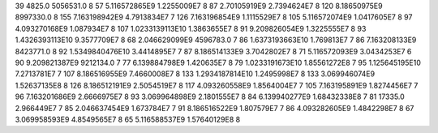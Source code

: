 39	4825.0	5056531.0	8
57	5.116572865E9	1.2255009E7	8
87	2.70105919E9	2.7394624E7	8
120	8.18650975E9	8997330.0	8
155	7.163198942E9	4.7913834E7	7
126	7.163196854E9	1.1115529E7	8
105	5.116572074E9	1.0417605E7	8
97	4.093270168E9	1.087934E7	8
107	1.0233139113E10	1.3863655E7	8
91	9.209826054E9	1.3225555E7	8
93	1.4326393113E10	9.3577709E7	8
68	2.046629099E9	4596783.0	7
86	1.6373193663E10	1.769813E7	7
86	7.163208133E9	8423771.0	8
92	1.5349840476E10	3.4414895E7	7
87	8.186514133E9	3.7042802E7	8
71	5.116572093E9	3.0434253E7	6
90	9.209821387E9	9212134.0	7
77	6.139884798E9	1.420635E7	8
79	1.0233191673E10	1.85561272E8	7
95	1.125645195E10	7.2713781E7	7
107	8.186516955E9	7.4660008E7	8
133	1.2934187814E10	1.2495998E7	8
133	3.069946074E9	1.52637135E8	8
126	8.186512191E9	2.5054519E7	8
117	4.093260558E9	1.8564004E7	7
105	7.163195891E9	1.8274456E7	7
96	7.163201686E9	2.6666975E7	8
93	3.069964898E9	2.1801555E7	8
84	6.139940277E9	1.68432338E8	7
81	17335.0	2.966449E7	7
85	2.046637454E9	1.673784E7	7
91	8.186516522E9	1.807579E7	7
86	4.093282605E9	1.4842298E7	8
67	3.069958593E9	4.8549565E7	8
65	5.116588537E9	1.57640129E8	8
